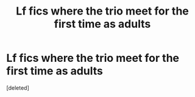 #+TITLE: Lf fics where the trio meet for the first time as adults

* Lf fics where the trio meet for the first time as adults
:PROPERTIES:
:Score: 2
:DateUnix: 1613425158.0
:DateShort: 2021-Feb-16
:FlairText: Request
:END:
[deleted]

